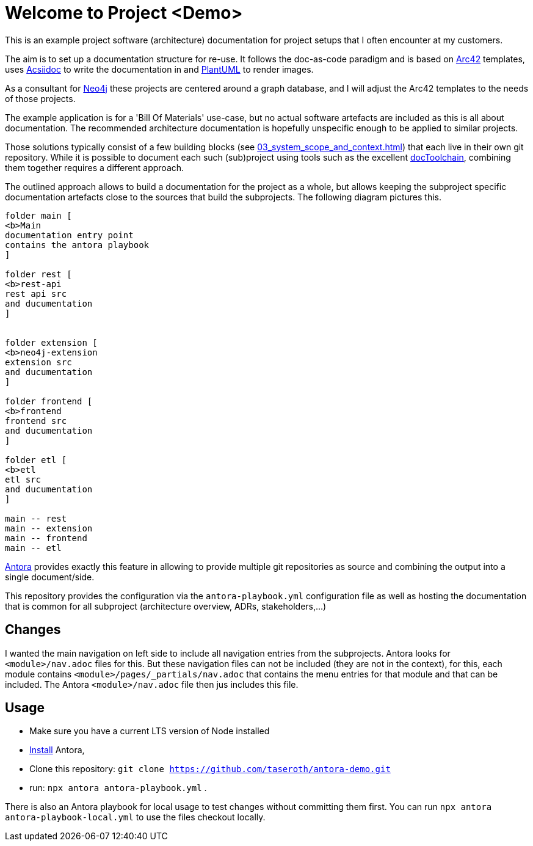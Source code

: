 = Welcome to Project <Demo>

This is an example project software (architecture) documentation for project setups that I often encounter at my customers.

The aim is to set up a documentation structure for re-use. It follows the doc-as-code paradigm and is based on https://arc42.org[Arc42] templates, uses https://asciidoctor.org[Acsiidoc] to write the documentation in and https://plantuml[PlantUML] to render images.

As a consultant for https://neorj.com[Neo4j] these projects are centered around a graph database, and I will adjust the Arc42 templates to the needs of those projects.

The example application is for a 'Bill Of Materials' use-case, but no actual software artefacts are included as this is all about documentation. The recommended architecture documentation is hopefully unspecific enough to be applied to similar projects.

Those solutions typically consist of a few building blocks (see xref:03_system_scope_and_context.adoc[]) that each live in their own git repository. While it is possible to document each such (sub)project using tools such as the excellent https://github.com/docToolchain/docToolchain[docToolchain], combining them together requires a different approach.

The outlined approach allows to build a documentation for the project as a whole, but allows keeping the subproject specific documentation artefacts close to the sources that build the subprojects. The following diagram pictures this.

[plantuml]
----
folder main [
<b>Main
documentation entry point
contains the antora playbook
]

folder rest [
<b>rest-api
rest api src
and ducumentation
]


folder extension [
<b>neo4j-extension
extension src
and ducumentation
]

folder frontend [
<b>frontend
frontend src
and ducumentation
]

folder etl [
<b>etl
etl src
and ducumentation
]

main -- rest
main -- extension
main -- frontend
main -- etl
----


https://antora.org[Antora] provides exactly this feature in allowing to provide multiple git repositories as source and combining the output into a single document/side.

This repository provides the configuration via the `antora-playbook.yml` configuration file as well as hosting the documentation that is common for all subproject (architecture overview, ADRs, stakeholders,...)

== Changes
I wanted the main navigation on left side to include all navigation entries from the subprojects. Antora looks for `<module>/nav.adoc` files for this. But these navigation files can not be included (they are not in the context), for this, each module contains `<module>/pages/_partials/nav.adoc` that contains the menu entries for that module and that can be included. The Antora `<module>/nav.adoc` file then jus includes this file.

== Usage
* Make sure you have a current LTS version of Node installed
* https://docs.antora.org/antora/latest/install/install-antora/[Install] Antora,
* Clone this repository: `git clone https://github.com/taseroth/antora-demo.git`
* run: `npx antora antora-playbook.yml` .

There is also an Antora playbook for local usage to test changes without committing them first. You can run `npx antora antora-playbook-local.yml` to use the files checkout locally.
